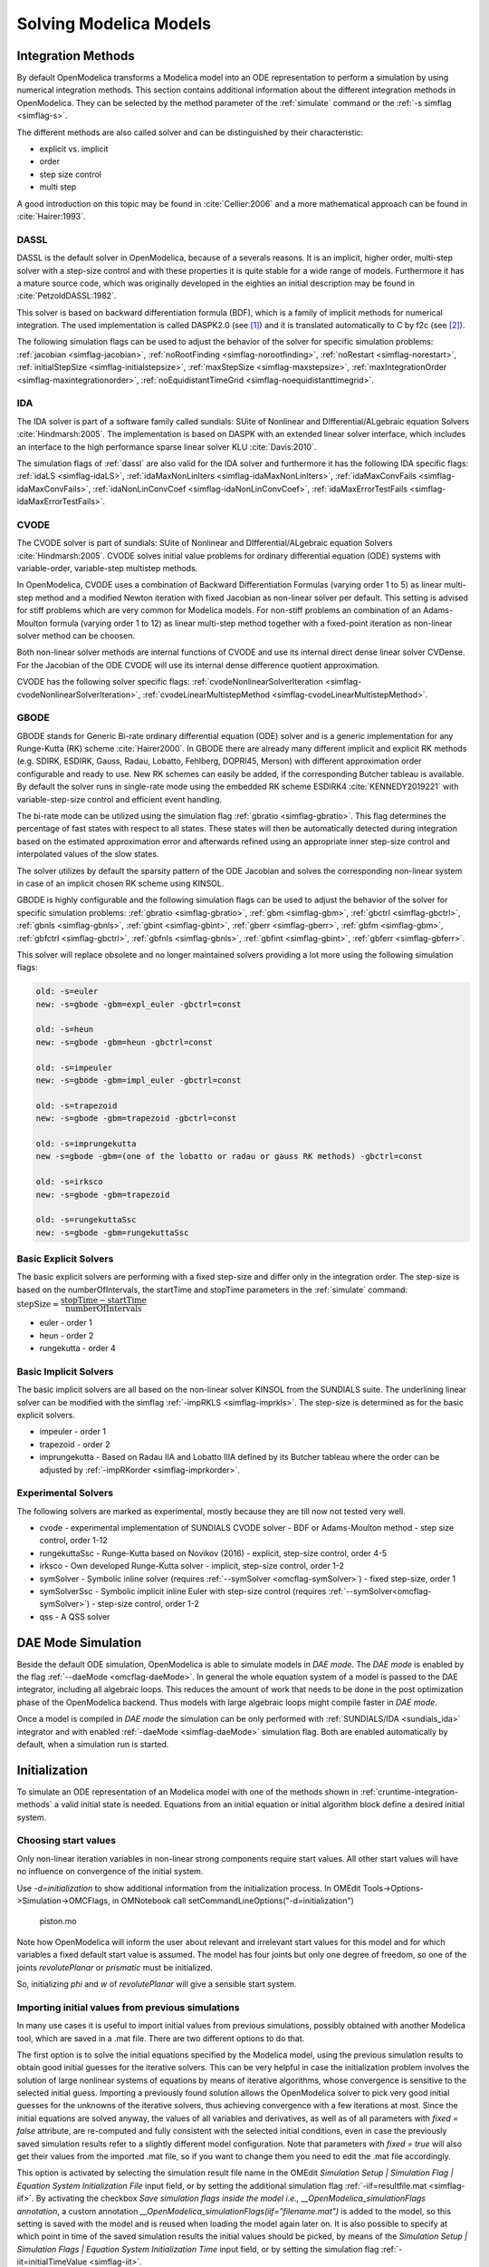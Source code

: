 .. _solving :

Solving Modelica Models
=======================

.. _cruntime-integration-methods :

Integration Methods
-------------------

By default OpenModelica transforms a Modelica model into an ODE
representation to perform a simulation by using numerical integration
methods. This section contains additional information about the different
integration methods in OpenModelica. They can be selected by the method
parameter of the :ref:`simulate` command or the :ref:`-s simflag <simflag-s>`.

The different methods are also called solver and can be distinguished by
their characteristic:

- explicit vs. implicit
- order
- step size control
- multi step

A good introduction on this topic may be found in :cite:`Cellier:2006`
and a more mathematical approach can be found in :cite:`Hairer:1993`.

.. _dassl :

DASSL
~~~~~

DASSL is the default solver in OpenModelica, because of a severals reasons.
It is an implicit, higher order, multi-step solver with a step-size control
and with these properties it is quite stable for a wide range of models.
Furthermore it has a mature source code, which was originally developed
in the eighties an initial description may be found in :cite:`PetzoldDASSL:1982`.

This solver is based on backward differentiation formula (BDF), which is
a family of implicit methods for numerical integration. The used implementation
is called DASPK2.0 (see [#f1]_) and it is translated automatically to C
by f2c (see [#f2]_).

The following simulation flags can be used to adjust the behavior of the
solver for specific simulation problems:
:ref:`jacobian <simflag-jacobian>`,
:ref:`noRootFinding <simflag-norootfinding>`,
:ref:`noRestart <simflag-norestart>`,
:ref:`initialStepSize <simflag-initialstepsize>`,
:ref:`maxStepSize <simflag-maxstepsize>`,
:ref:`maxIntegrationOrder <simflag-maxintegrationorder>`,
:ref:`noEquidistantTimeGrid <simflag-noequidistanttimegrid>`.


.. _sundials_ida :

IDA
~~~

The IDA solver is part of a software family called sundials: SUite of
Nonlinear and DIfferential/ALgebraic equation Solvers :cite:`Hindmarsh:2005`.
The implementation is based on DASPK with an extended linear solver
interface, which includes an interface to the high performance sparse
linear solver KLU :cite:`Davis:2010`.

The simulation flags of :ref:`dassl` are also valid for the IDA
solver and furthermore it has the following IDA specific flags:
:ref:`idaLS <simflag-idaLS>`,
:ref:`idaMaxNonLinIters <simflag-idaMaxNonLinIters>`,
:ref:`idaMaxConvFails <simflag-idaMaxConvFails>`,
:ref:`idaNonLinConvCoef <simflag-idaNonLinConvCoef>`,
:ref:`idaMaxErrorTestFails <simflag-idaMaxErrorTestFails>`.


.. _sundials_cvode :

CVODE
~~~~~

The CVODE solver is part of sundials: SUite of Nonlinear and
DIfferential/ALgebraic equation Solvers :cite:`Hindmarsh:2005`.
CVODE solves initial value problems for ordinary differential equation (ODE)
systems with variable-order, variable-step multistep methods.

In OpenModelica, CVODE uses a combination of Backward Differentiation
Formulas (varying order 1 to 5) as linear multi-step method and a modified
Newton iteration with fixed Jacobian as non-linear solver per default.
This setting is advised for stiff problems which are very common for Modelica
models.
For non-stiff problems an combination of an Adams-Moulton formula (varying
order 1 to 12) as linear multi-step method together with a fixed-point
iteration as non-linear solver method can be choosen.

Both non-linear solver methods are internal functions of CVODE and use its
internal direct dense linear solver CVDense.
For the Jacobian of the ODE CVODE will use its internal dense difference
quotient approximation.

CVODE has the following solver specific flags:
:ref:`cvodeNonlinearSolverIteration <simflag-cvodeNonlinearSolverIteration>`,
:ref:`cvodeLinearMultistepMethod <simflag-cvodeLinearMultistepMethod>`.

GBODE
~~~~~

GBODE stands for Generic Bi-rate ordinary differential equation (ODE) solver
and is a generic implementation for any Runge-Kutta (RK) scheme
:cite:`Hairer2000`. In GBODE there are already many different implicit and
explicit RK methods (e.g. SDIRK, ESDIRK, Gauss, Radau, Lobatto, Fehlberg,
DOPRI45, Merson) with different approximation order configurable and ready to
use. New RK schemes can easily be added, if the corresponding Butcher tableau
is available. By default the solver runs in single-rate mode using the
embedded RK scheme ESDIRK4 :cite:`KENNEDY2019221` with variable-step-size
control and efficient event handling.

The bi-rate mode can be utilized using the simulation flag
:ref:`gbratio <simflag-gbratio>`. This flag determines the percentage of fast
states with respect to all states. These states will then be automatically
detected during integration based on the estimated approximation error and
afterwards refined using an appropriate inner step-size control and
interpolated values of the slow states.

The solver utilizes by default the sparsity pattern of the ODE Jacobian and
solves the corresponding non-linear system in case of an implicit chosen RK
scheme using KINSOL.

GBODE is highly configurable and the following simulation flags can be used to
adjust the behavior of the solver for specific simulation problems:
:ref:`gbratio <simflag-gbratio>`,
:ref:`gbm <simflag-gbm>`,
:ref:`gbctrl <simflag-gbctrl>`,
:ref:`gbnls <simflag-gbnls>`,
:ref:`gbint <simflag-gbint>`,
:ref:`gberr <simflag-gberr>`,
:ref:`gbfm <simflag-gbm>`,
:ref:`gbfctrl <simflag-gbctrl>`,
:ref:`gbfnls <simflag-gbnls>`,
:ref:`gbfint <simflag-gbint>`,
:ref:`gbferr <simflag-gbferr>`.

This solver will replace obsolete and no longer maintained solvers providing a
lot more using the following simulation flags:

.. code-block::

  old: -s=euler
  new: -s=gbode -gbm=expl_euler -gbctrl=const

  old: -s=heun
  new: -s=gbode -gbm=heun -gbctrl=const

  old: -s=impeuler
  new: -s=gbode -gbm=impl_euler -gbctrl=const

  old: -s=trapezoid
  new: -s=gbode -gbm=trapezoid -gbctrl=const

  old: -s=imprungekutta
  new -s=gbode -gbm=(one of the lobatto or radau or gauss RK methods) -gbctrl=const

  old: -s=irksco
  new: -s=gbode -gbm=trapezoid

  old: -s=rungekuttaSsc
  new: -s=gbode -gbm=rungekuttaSsc

Basic Explicit Solvers
~~~~~~~~~~~~~~~~~~~~~~

The basic explicit solvers are performing with a fixed step-size and
differ only in the integration order. The step-size is based on the
numberOfIntervals, the startTime and stopTime parameters in the
:ref:`simulate` command:
:math:`\mbox{stepSize} \approx \cfrac{\mbox{stopTime} - \mbox{startTime}}{\mbox{numberOfIntervals}}`

- euler - order 1
- heun - order 2
- rungekutta - order 4

Basic Implicit Solvers
~~~~~~~~~~~~~~~~~~~~~~

The basic implicit solvers are all based on the non-linear solver KINSOL
from the SUNDIALS suite. The underlining linear solver can be modified
with the simflag :ref:`-impRKLS <simflag-imprkls>`. The step-size is
determined as for the basic explicit solvers.

- impeuler  - order 1
- trapezoid - order 2
- imprungekutta - Based on Radau IIA and Lobatto IIIA defined by its
  Butcher tableau where the order can be adjusted by :ref:`-impRKorder <simflag-imprkorder>`.


Experimental Solvers
~~~~~~~~~~~~~~~~~~~~

The following solvers are marked as experimental, mostly because they
are till now not tested very well.

- cvode - experimental implementation of SUNDIALS CVODE solver - BDF or Adams-Moulton method - step size control, order 1-12
- rungekuttaSsc - Runge-Kutta based on Novikov (2016) - explicit, step-size control, order 4-5
- irksco - Own developed Runge-Kutta solver - implicit, step-size control, order 1-2
- symSolver - Symbolic inline solver (requires :ref:`--symSolver <omcflag-symSolver>`) - fixed step-size, order 1
- symSolverSsc - Symbolic implicit inline Euler with step-size control (requires :ref:`--symSolver<omcflag-symSolver>`) - step-size control, order 1-2
- qss - A QSS solver

DAE Mode Simulation
-------------------

Beside the default ODE simulation, OpenModelica is able to simulate models in
`DAE mode`. The `DAE mode` is enabled by the flag :ref:`--daeMode <omcflag-daeMode>`.
In general the whole equation system of a model is passed to the DAE integrator, 
including all algebraic loops. This reduces the amount of work that needs to be
done in the post optimization phase of the OpenModelica backend. 
Thus models with large algebraic loops might compile faster in `DAE mode`.

Once a model is compiled in `DAE mode` the simulation can be only performed 
with :ref:`SUNDIALS/IDA <sundials_ida>` integrator and with enabled 
:ref:`-daeMode <simflag-daeMode>` simulation flag. Both are enabled 
automatically by default, when a simulation run is started.


.. _initialization :

Initialization
--------------

To simulate an ODE representation of an Modelica model with one of the methods
shown in :ref:`cruntime-integration-methods` a valid initial state is needed.
Equations from an initial equation or initial algorithm block define a desired
initial system.

Choosing start values
~~~~~~~~~~~~~~~~~~~~~

Only non-linear iteration variables in non-linear strong components require
start values. All other start values will have no influence on convergence of
the initial system.

Use `-d=initialization` to show additional information from the initialization
process. In OMEdit Tools->Options->Simulation->OMCFlags, in OMNotebook call
setCommandLineOptions("-d=initialization")

.. figure :: media/piston.png

  piston.mo

.. omc-loadstring ::

  model piston
    Modelica.Mechanics.MultiBody.Parts.Fixed fixed1 annotation(
      Placement(visible = true, transformation(origin = {-80, 70}, extent = {{-10, -10}, {10, 10}}, rotation = 0)));
    Modelica.Mechanics.MultiBody.Parts.Body body1(m = 1)  annotation(
      Placement(visible = true, transformation(origin = {30, 70}, extent = {{-10, -10}, {10, 10}}, rotation = 0)));
    Modelica.Mechanics.MultiBody.Parts.FixedTranslation fixedTranslation1(r = {0.3, 0, 0})  annotation(
      Placement(visible = true, transformation(origin = {-10, 70}, extent = {{-10, -10}, {10, 10}}, rotation = 0)));
    Modelica.Mechanics.MultiBody.Parts.FixedTranslation fixedTranslation2(r = {0.8, 0, 0})  annotation(
      Placement(visible = true, transformation(origin = {10, 20}, extent = {{-10, -10}, {10, 10}}, rotation = -90)));
    Modelica.Mechanics.MultiBody.Parts.Fixed fixed2(animation = false, r = {1.1, 0, 0})  annotation(
      Placement(visible = true, transformation(origin = {70, -60}, extent = {{-10, -10}, {10, 10}}, rotation = 180)));
    Modelica.Mechanics.MultiBody.Parts.Body body2(m = 1)  annotation(
      Placement(visible = true, transformation(origin = {30, -30}, extent = {{-10, -10}, {10, 10}}, rotation = 0)));
    inner Modelica.Mechanics.MultiBody.World world annotation(
      Placement(visible = true, transformation(origin = {-70, -50}, extent = {{-10, -10}, {10, 10}}, rotation = 0)));
    Modelica.Mechanics.MultiBody.Joints.Prismatic prismatic(animation = true)  annotation(
      Placement(visible = true, transformation(origin = {30, -60}, extent = {{-10, -10}, {10, 10}}, rotation = 0)));
    Modelica.Mechanics.MultiBody.Joints.RevolutePlanarLoopConstraint revolutePlanar annotation(
      Placement(visible = true, transformation(origin = {-50, 70}, extent = {{-10, -10}, {10, 10}}, rotation = 0)));
    Modelica.Mechanics.MultiBody.Joints.Revolute revolute1(a(fixed = false),phi(fixed = false), w(fixed = false))  annotation(
      Placement(visible = true, transformation(origin = {10, 48}, extent = {{-10, -10}, {10, 10}}, rotation = -90)));
    Modelica.Mechanics.MultiBody.Joints.Revolute revolute2 annotation(
      Placement(visible = true, transformation(origin = {10, -10}, extent = {{-10, -10}, {10, 10}}, rotation = -90)));
  equation
    connect(prismatic.frame_b, fixed2.frame_b) annotation(
      Line(points = {{40, -60}, {60, -60}, {60, -60}, {60, -60}}, color = {95, 95, 95}));
    connect(fixed1.frame_b, revolutePlanar.frame_a) annotation(
      Line(points = {{-70, 70}, {-60, 70}, {-60, 70}, {-60, 70}}));
    connect(revolutePlanar.frame_b, fixedTranslation1.frame_a) annotation(
      Line(points = {{-40, 70}, {-20, 70}, {-20, 70}, {-20, 70}}, color = {95, 95, 95}));
    connect(fixedTranslation1.frame_b, revolute1.frame_a) annotation(
      Line(points = {{0, 70}, {10, 70}, {10, 58}, {10, 58}}, color = {95, 95, 95}));
    connect(revolute1.frame_b, fixedTranslation2.frame_a) annotation(
      Line(points = {{10, 38}, {10, 38}, {10, 30}, {10, 30}}, color = {95, 95, 95}));
    connect(revolute2.frame_b, prismatic.frame_a) annotation(
      Line(points = {{10, -20}, {10, -20}, {10, -60}, {20, -60}, {20, -60}}));
    connect(revolute2.frame_b, body2.frame_a) annotation(
      Line(points = {{10, -20}, {10, -20}, {10, -30}, {20, -30}, {20, -30}}, color = {95, 95, 95}));
    connect(revolute2.frame_a, fixedTranslation2.frame_b) annotation(
      Line(points = {{10, 0}, {10, 0}, {10, 10}, {10, 10}}, color = {95, 95, 95}));
    connect(fixedTranslation1.frame_b, body1.frame_a) annotation(
      Line(points = {{0, 70}, {18, 70}, {18, 70}, {20, 70}}));
  end piston;

.. omc-mos ::

  loadModel(Modelica);
  setCommandLineOptions("-d=initialization");
  buildModel(piston);

Note how OpenModelica will inform the user about relevant and irrelevant start
values for this model and for which variables a fixed default start value is
assumed.
The model has four joints but only one degree of freedom, so one of the joints
`revolutePlanar` or `prismatic` must be initialized.


So, initializing `phi` and `w` of `revolutePlanar` will give a sensible start
system.

.. omc-loadString ::

  model pistonInitialize
    extends piston(revolute1.phi.fixed = true, revolute1.phi.start = -1.221730476396031, revolute1.w.fixed = true, revolute1.w.start = 5);
  equation
  end pistonInitialize;

.. omc-mos ::

  setCommandLineOptions("-d=initialization");
  simulate(pistonInitialize, stopTime=2.0);


.. omc-gnuplot :: piston
  :caption: Vertical movement of mass body2.

  body2.frame_a.r_0[1]

Importing initial values from previous simulations
~~~~~~~~~~~~~~~~~~~~~~~~~~~~~~~~~~~~~~~~~~~~~~~~~~
In many use cases it is useful to import initial values from previous simulations, possibly obtained with
another Modelica tool, which are saved in a .mat file. There are two different options to do that.

The first option is to solve the initial equations specified by the Modelica model, using the previous simulation results to
obtain good initial guesses for the iterative solvers. This can be very helpful in case the initialization problem involves the
solution of large nonlinear systems of equations by means of iterative algorithms, whose convergence is sensitive to the selected
initial guess. Importing a previously found solution allows the OpenModelica solver to pick very good initial guesses for the
unknowns of the iterative solvers, thus achieving convergence with a few iterations at most. Since the initial equations
are solved anyway, the values of all variables and derivatives, as well as of all parameters with `fixed = false` attribute,
are re-computed and fully consistent with the selected initial conditions, even in case the previously saved simulation results
refer to a slightly different model configuration. Note that parameters with `fixed = true` will also get their values from the
imported .mat file, so if you want to change them you need to edit the .mat file accordingly.

This option is activated by selecting the simulation result file name in the OMEdit
*Simulation Setup | Simulation Flag | Equation System Initialization File* input field, or by setting the additional simulation flag
:ref:`-iif=resultfile.mat <simflag-iif>`. By activating the checkbox *Save simulation flags inside the model i.e., __OpenModelica_simulationFlags annotation*,
a custom annotation *__OpenModelica_simulationFlags(iif="filename.mat")* is added to the model, so this setting is saved with the model and is reused
when loading the model again later on. It is also possible to specify at which point in time of the saved simulation results the initial values
should be picked, by means of the *Simulation Setup | Simulation Flags | Equation System Initialization Time* input field, or by setting
the simulation flag :ref:`-iit=initialTimeValue <simflag-iit>`.

The second option is to skip the solution of the initial equations entirely, and to directly start the simulation
using the imported start values. In this case, the initial equations of the model are ignored, and the initial values of
all parameters and state variables are set to the values loaded from the .mat file. This option is useful in particular
to restart a simulation from the final state of a previous one, without bothering about changing the initial conditions
manually in the Modelica model. Note that the algebraic variables will be recomputed starting from the imported initial
state and parameter values; the values of algebraic variables in the imported file will be used to initialize iteration
variables in nonlinear implicit equations of the simulation model, or otherwise ignored.

To activate this second option, set *Simulation Setup | Simulation Flag | Initialization Method* to *none* in OMEdit,
or set the simulation flag :ref:`-iim=none <simflag-iim>`. Also in this case, activating the checkbox *Save simulation
flags inside model, i.e. __OpenModelica_simulationFlags annotation* saves this option in an
*__OpenModelica_simulationFlags(iim=none)* annotation, so it is retained for future simulations of the same model.

The following minimal working example demonstrates the use of the initial value import feature. You can create a new package
`ImportInitialValues` in OMEdit, copy and paste its code from here, and then run the different models in it.

.. code-block:: modelica

  package ImportInitialValues "Test cases for importing initial values in OpenModelica"
    partial model Base "The mother of all models"
      Real v1, v2, x;
      parameter Real p1;
      parameter Real p2 = 2*p1;
      final Real p3 = 3*p1;
    end Base;

    model ResultFileGenerator "Dummy model for generating the initial.mat file"
      extends Base(p1 = 7, p2 = 10);
    equation
      v1 = 2.8;
      v2 = 10;
      der(x) = 0;
    initial equation
      x = 4;
    annotation(
      experiment(StopTime = 1),
      __OpenModelica_simulationFlags(r = "initial.mat"));
    end ResultFileGenerator;

    model M "Relies on Modelica code only for initialization"
      extends Base(
        v1(start = 14),
        p1 = 1, p2 = 1);
    equation
      (v1 - 3)*(v1 + 10)*(v1 - 15) = 0;
      v2 = time;
      der(x) = -x;
    initial equation
      x = 6;
    end M;

    model M2 "Imports parameters and initial guesses only, solve initial equations"
      extends M;
    annotation(__OpenModelica_simulationFlags(iif = "initial.mat"));
    end M2;

    model M3 "import parameters, initial guesses and initial states, skip initial equations"
      extends M;
    annotation(__OpenModelica_simulationFlags(iim = "none", iif = "initial.mat"));
    end M3;
  end ImportInitialValues;

Running the `ResultFileGenerator` model creates a .mat file with some initial values in the working directory:
`p1 = 7`, `p2 = 10`, `p3 = 21`, `v1 = 2.8`, `v2 = 10`, `x = 4`, `der(x) = 0`.

When running model `M`, the simulation process only relies on the initial and guess values provided by the Modelica source code. Regarding the
parameter values, `p1 = 1, `p2 = 1`, `p3 = 3*p1 = 3`; regarding `v1`, the implicit cubic equation is solved iteratively using the start value
14 as an initial guess, thus converging to the nearest solution `v1 = 15`. The other variable `v2` can be computed explicitly, so there is no
need of any guess value for it. Finally, the initial value of the state variable is set to `x = 6` by the initial equations.

When running model `M2`, the values of the .mat file are imported to provide values for non-final parameters and guess values for the initial
equations, which are solved starting from there. Hence, the imported parameter values p1 = 7 and p2 = 10 override the model's binding equations,
that would set both to 1; on the other hand, the final parameter p3 is computed based on the final binding equation to `p3 = p1*3 = 21`. Regarding
`v1`, the iterative solver converges to the solution closest to the imported start value of 2.8, i.e. `v1 = 3`, while `v2` is computed explicitly,
so it doesn't depend on the imported start value. The initial value of the state `x = 6` is obtained by solving the initial equation, which is
explicit and thus ignores the imported guess value `x = 4`.

Finally, when running model `M3`, parameters are handled like in the previous case, as well as the algebraic variables `v1` and `v2`. However,
in this case the initial equations are skipped, so the state variable gets its initial value `x = 4` straight from the imported .mat file.


Homotopy Method
~~~~~~~~~~~~~~~

For complex start conditions OpenModelica can have trouble finding a solution
for the initialization problem with the default Newton method.

Modelica offers the homotopy operator [#f3]_ to formulate *actual* and
*simplified* expression for equations, with homotopy parameter :math:`\lambda` going from 0 to 1:

.. math::

  actual \cdot \lambda + simplified \cdot (1-\lambda).

OpenModelica has different solvers available for non-linear systems.
Initializing with homotopy on the first try
is default if a homotopy operator is used. It can be switched off with
:ref:`noHomotopyOnFirstTry <simflag-noHomotopyOnFirstTry>`. For a general
overview see :cite:`sielemann2011robust`, :cite:`sielemann2012PhD`, for details on the implementation in
OpenModelica see :cite:`openmodelica.org:doc-extra:ochel2013initialization`.

The homotopy methods distinguish between local and global methods meaning, if
:math:`\lambda` affects the entire initialization system or only local
strong connected components.
In addition the homotopy methods can use equidistant :math:`\lambda` or and
adaptive :math:`\lambda` in [0,1].

**Default order of methods tried to solve initialization system**

If there is no homotopy in the model
  - Solve without homotopy method.

If there is homotopy in the model or solving without homotopy failed
  - Try global homotopy approach with equidistant :math:`\lambda`.

The default homotopy method will do three global equidistant steps from 0 to 1
to solve the initialization system.

Several compiler and simulation flags influence initialization with homotopy:
:ref:`--homotopyApproach <omcflag-homotopyApproach>`,
:ref:`-homAdaptBend <simflag-homAdaptBend>`,
:ref:`-homBacktraceStrategy <simflag-homBacktraceStrategy>`,
:ref:`-homHEps <simflag-homHEps>`,
:ref:`-homMaxLambdaSteps <simflag-homMaxLambdaSteps>`,
:ref:`-homMaxNewtonSteps <simflag-homMaxNewtonSteps>`,
:ref:`-homMaxTries <simflag-homMaxTries>`,
:ref:`-homNegStartDir <simflag-homNegStartDir>`,
:ref:`-homotopyOnFirstTry <simflag-homotopyOnFirstTry>`,
:ref:`-homTauDecFac <simflag-homTauDecFac>`,
:ref:`-homTauDecFacPredictor <simflag-homTauDecFacPredictor>`,
:ref:`-homTauIncFac <simflag-homTauIncFac>`,
:ref:`-homTauIncThreshold <simflag-homTauIncThreshold>`,
:ref:`-homTauMax <simflag-homTauMax>`,
:ref:`-homTauMin <simflag-homTauMin>`,
:ref:`-homTauStart <simflag-homTauStart>`,
:ref:`-ils <simflag-ils>`.


.. _cruntime-algebraic-solvers :

Algebraic Solvers
-----------------

If the ODE system contains equations that need to be solved together, so called
algebraic loops, OpenModelica can use a variety of different linear and non-linear
methods to solve the equation system during simulation.

For the C runtime the linear solver can be set with :ref:`-ls <simflag-ls>` and
the non-linear solver with :ref:`-nls <simflag-nls>`.
There are dense and sparse solver available.

**Linear solvers**
  - *default*    : Lapack with totalpivot as fallback :cite:`anderson1999lapack`
  - *lapack*     : Non-Sparse LU factorization using :cite:`anderson1999lapack`
  - *lis*        : Iterative linear solver :cite:`nishida2010experience`
  - *klu*        : Sparse LU factorization :cite:`natarajan2005klu`
  - *umfpack*    : Sparse unsymmetric multifrontal LU factorization :cite:`davis2004algorithm`
  - *totalpivot* : Total pivoting LU factorization for underdetermined systems

**Non-linear solvers**
 - *hybrid*     : Modified Powell hybrid method from MINPACK :cite:`dennis1996numerical`
 - *kinsol*     : Combination of Newton-Krylov, Picard and fixed-point solver :cite:`taylor1998user`
 - *newton*     : Newton-Raphson method :cite:`Cellier:2006`
 - *mixed*      : Homotopy with hybrid as fallback :cite:`keller1978global` :cite:`bachmann2015symbolical`
 - *homotopy*   : Damped Newton solver with fixed-point solver and Newton homotopy solver as fallbacks

In addition, there are further optional settings for the algebraic solvers available.
A few of them are listed in the following:

General:
:ref:`-nlsLS <simflag-nlsls>`

Newton:
:ref:`-newton <simflag-newton>`
:ref:`-newtonFTol <simflag-newtonFTol>`
:ref:`-newtonMaxStepFactor <simflag-newtonMaxStepFactor>`
:ref:`-newtonXTol <simflag-newtonXTol>`

Sparse solver:
:ref:`-nlssMinSize <simflag-nlssMinSize>`
:ref:`-nlssMaxDensity <simflag-nlssMaxDensity>`

Enable logging:
:ref:`-lv=LOG_LS <simflag-lv>`
:ref:`-lv=LOG_LS_V <simflag-lv>`
:ref:`-lv=LOG_NLS <simflag-lv>`
:ref:`-lv=LOG_NLS_V <simflag-lv>`

References
~~~~~~~~~~
.. bibliography:: openmodelica.bib extrarefs.bib
  :cited:
  :filter: docname in docnames

.. rubric:: Footnotes
.. [#f1] `DASPK Webpage <https://cse.cs.ucsb.edu/software>`__
.. [#f2] `Cdaskr source <https://github.com/wibraun/Cdaskr>`__
.. [#f3] `Modelica Association, Modelica® - A Unified Object-Oriented Language for Systems Modeling Language Specification - Version 3.4, 2017 - Section 3.7.2.4 <https://specification.modelica.org/maint/3.4/Ch3.html#homotopy>`__
